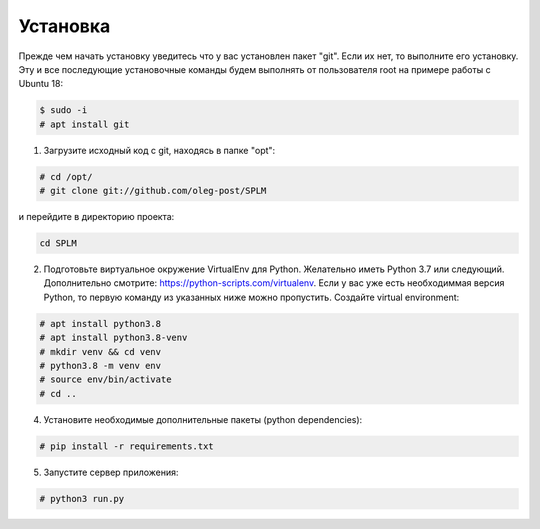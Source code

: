 .. highlight:: shell

============
Установка
============
Прежде чем начать установку уведитесь что у вас установлен пакет "git". Если их нет, то выполните его установку.
Эту и все последующие установочные команды будем выполнять от пользователя root на примере работы с Ubuntu 18:

.. code-block:: console

    $ sudo -i
    # apt install git


1) Загрузите исходный код с git, находясь в папке "opt":

.. code-block:: console
    
    # cd /opt/
    # git clone git://github.com/oleg-post/SPLM

и перейдите в директорию проекта:

.. code-block:: console

    cd SPLM

2) Подготовьте виртуальное окружение VirtualEnv для Python. Желательно иметь Python 3.7 или следующий. Дополнительно смотрите: https://python-scripts.com/virtualenv. Если у вас уже есть необходиммая версия Python, то первую команду из указанных ниже можно пропустить. Создайте virtual environment:

.. code-block:: console

    # apt install python3.8
    # apt install python3.8-venv
    # mkdir venv && cd venv
    # python3.8 -m venv env
    # source env/bin/activate
    # cd ..


4) Установите необходимые дополнительные пакеты (python dependencies):

.. code-block:: console

    # pip install -r requirements.txt

5) Запустите сервер приложения:

.. code-block:: console

    # python3 run.py

